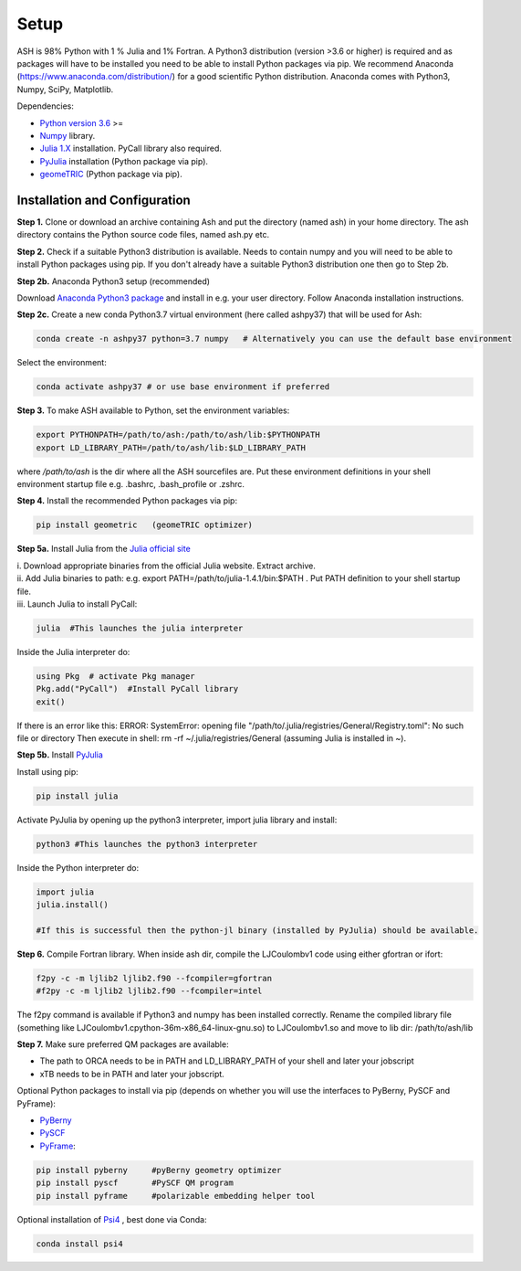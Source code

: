 Setup
======================================

ASH is 98% Python with 1 % Julia and 1% Fortran.
A Python3 distribution (version >3.6 or higher) is required and as packages will have to be installed you need to be able to
install Python packages via pip.
We recommend Anaconda (https://www.anaconda.com/distribution/) for a good scientific Python distribution.
Anaconda comes with Python3, Numpy, SciPy, Matplotlib.

Dependencies:

* `Python version 3.6 <https://www.python.org>`_ >=
* `Numpy <https://numpy.org>`_ library.
* `Julia 1.X <https://julialang.org/downloads>`_ installation. PyCall library also required.
* `PyJulia <https://pyjulia.readthedocs.io/en/latest/>`_ installation (Python package via pip).
* `geomeTRIC <https://github.com/leeping/geomeTRIC>`_ (Python package via pip).


###############################
Installation and Configuration
###############################
**Step 1.** Clone or download an archive containing Ash and put the directory (named ash) in your home directory.
The ash directory contains the Python source code files, named ash.py etc.

**Step 2.** Check if a suitable Python3 distribution is available. Needs to contain numpy and you will need to be able to install
Python packages using pip. If you don't already have a suitable Python3 distribution one then go to Step 2b.

**Step 2b.** Anaconda Python3 setup (recommended)

Download `Anaconda Python3 package <https://www.anaconda.com/products/individual>`_ and install in e.g. your user directory.
Follow Anaconda installation instructions.

**Step 2c.** Create a new conda Python3.7 virtual environment (here called ashpy37) that will be used for Ash:

.. code-block:: shell

    conda create -n ashpy37 python=3.7 numpy   # Alternatively you can use the default base environment

Select the environment:

.. code-block:: shell

    conda activate ashpy37 # or use base environment if preferred

**Step 3.** To make ASH available to Python, set the environment variables:

.. code-block:: shell

    export PYTHONPATH=/path/to/ash:/path/to/ash/lib:$PYTHONPATH
    export LD_LIBRARY_PATH=/path/to/ash/lib:$LD_LIBRARY_PATH

where */path/to/ash* is the dir where all the ASH sourcefiles are.
Put these environment definitions in your shell environment startup file e.g. .bashrc, .bash_profile or .zshrc.

**Step 4.** Install the recommended Python packages via pip:

.. code-block:: shell

    pip install geometric   (geomeTRIC optimizer)

**Step 5a.** Install Julia from the `Julia official site <https://julialang.org/downloads>`_

| i. Download appropriate binaries from the official Julia website. Extract archive.
| ii. Add Julia binaries to path: e.g. export PATH=/path/to/julia-1.4.1/bin:$PATH . Put PATH definition to your shell startup file.
| iii. Launch Julia to install PyCall:

.. code-block:: shell

    julia  #This launches the julia interpreter

Inside the Julia interpreter do:

.. code-block:: julia

        using Pkg  # activate Pkg manager
        Pkg.add("PyCall")  #Install PyCall library
        exit()


If there is an error like this: ERROR: SystemError: opening file "/path/to/.julia/registries/General/Registry.toml": No such file or directory
Then execute in shell: rm -rf ~/.julia/registries/General   (assuming Julia is installed in ~).

**Step 5b.** Install `PyJulia <https://pyjulia.readthedocs.io/en/latest/>`_

Install using pip:

.. code-block:: shell

    pip install julia

Activate PyJulia by opening up the python3 interpreter, import julia library and install:

.. code-block:: shell

    python3 #This launches the python3 interpreter

Inside the Python interpreter do:

.. code-block:: python


    import julia
    julia.install()

    #If this is successful then the python-jl binary (installed by PyJulia) should be available.

**Step 6.** Compile Fortran library. When inside ash dir, compile the LJCoulombv1 code using either gfortran or ifort:

.. code-block:: shell

    f2py -c -m ljlib2 ljlib2.f90 --fcompiler=gfortran
    #f2py -c -m ljlib2 ljlib2.f90 --fcompiler=intel

The f2py command is available if Python3 and numpy has been installed correctly.
Rename the compiled library file (something like LJCoulombv1.cpython-36m-x86_64-linux-gnu.so) to LJCoulombv1.so
and move to lib dir: /path/to/ash/lib

**Step 7.** Make sure preferred QM packages are available:

* The path to ORCA needs to be in PATH and LD_LIBRARY_PATH of your shell and later your jobscript
* xTB needs to be in PATH and later your jobscript.


Optional Python packages to install via pip (depends on whether you will use the interfaces to PyBerny, PySCF and PyFrame):

* `PyBerny <https://jan.hermann.name/pyberny/index.html>`_
* `PySCF <http://www.pyscf.org/>`_
* `PyFrame <https://gitlab.com/FraME-projects/PyFraME>`_:


.. code-block:: shell

    pip install pyberny     #pyBerny geometry optimizer
    pip install pyscf       #PySCF QM program
    pip install pyframe     #polarizable embedding helper tool

Optional installation of `Psi4 <http://www.psicode.org/>`_ , best done via Conda:

.. code-block:: shell

    conda install psi4